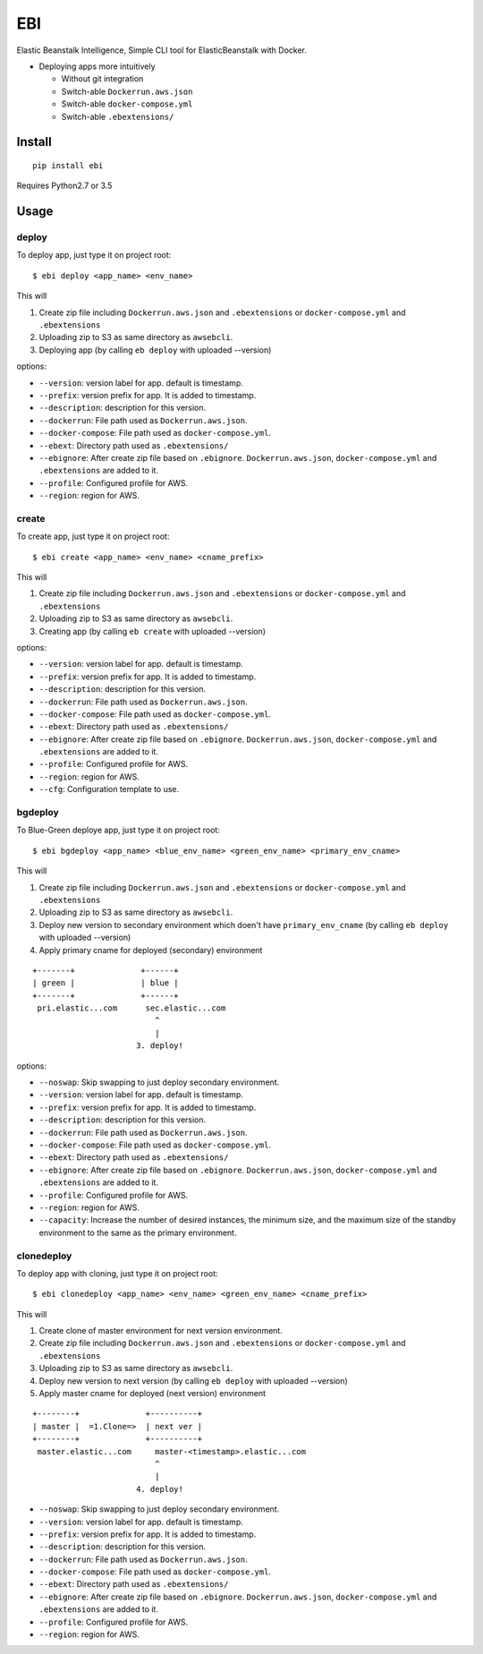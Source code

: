 EBI
===

Elastic Beanstalk Intelligence, Simple CLI tool for ElasticBeanstalk with Docker.

* Deploying apps more intuitively

  * Without git integration
  * Switch-able ``Dockerrun.aws.json``
  * Switch-able ``docker-compose.yml``
  * Switch-able ``.ebextensions/``

Install
-------

::

    pip install ebi


Requires Python2.7 or 3.5

Usage
-----

deploy
~~~~~~

To deploy app, just type it on project root::

    $ ebi deploy <app_name> <env_name>

This will

1. Create zip file including ``Dockerrun.aws.json`` and ``.ebextensions`` or ``docker-compose.yml`` and ``.ebextensions``
2. Uploading zip to S3 as same directory as ``awsebcli``.
3. Deploying app (by calling ``eb deploy`` with uploaded --version)

options:

* ``--version``: version label for app. default is timestamp.
* ``--prefix``: version prefix for app. It is added to timestamp.
* ``--description``: description for this version.
* ``--dockerrun``: File path used as ``Dockerrun.aws.json``.
* ``--docker-compose``: File path used as ``docker-compose.yml``.
* ``--ebext``: Directory path used as ``.ebextensions/``
* ``--ebignore``: After create zip file based on ``.ebignore``. ``Dockerrun.aws.json``, ``docker-compose.yml`` and ``.ebextensions`` are added to it.
* ``--profile``: Configured profile for AWS.
* ``--region``: region for AWS.

create
~~~~~~

To create app, just type it on project root::

    $ ebi create <app_name> <env_name> <cname_prefix>

This will

1. Create zip file including ``Dockerrun.aws.json`` and ``.ebextensions`` or ``docker-compose.yml`` and ``.ebextensions``
2. Uploading zip to S3 as same directory as ``awsebcli``.
3. Creating app (by calling ``eb create`` with uploaded --version)

options:

* ``--version``: version label for app. default is timestamp.
* ``--prefix``: version prefix for app. It is added to timestamp.
* ``--description``: description for this version.
* ``--dockerrun``: File path used as ``Dockerrun.aws.json``.
* ``--docker-compose``: File path used as ``docker-compose.yml``.
* ``--ebext``: Directory path used as ``.ebextensions/``
* ``--ebignore``: After create zip file based on ``.ebignore``. ``Dockerrun.aws.json``, ``docker-compose.yml`` and ``.ebextensions`` are added to it.
* ``--profile``: Configured profile for AWS.
* ``--region``: region for AWS.
* ``--cfg``: Configuration template to use.

bgdeploy
~~~~~~~~

To Blue-Green deploye app, just type it on project root::

    $ ebi bgdeploy <app_name> <blue_env_name> <green_env_name> <primary_env_cname>

This will

1. Create zip file including ``Dockerrun.aws.json`` and ``.ebextensions`` or ``docker-compose.yml`` and ``.ebextensions``
2. Uploading zip to S3 as same directory as ``awsebcli``.
3. Deploy new version to secondary environment which doen't have ``primary_env_cname``
   (by calling ``eb deploy`` with uploaded --version)
4. Apply primary cname for deployed (secondary) environment

::

    +-------+              +------+
    | green |              | blue |
    +-------+              +------+
     pri.elastic...com      sec.elastic...com
                              ^
                              |
                          3. deploy!

options:

* ``--noswap``: Skip swapping to just deploy secondary environment.
* ``--version``: version label for app. default is timestamp.
* ``--prefix``: version prefix for app. It is added to timestamp.
* ``--description``: description for this version.
* ``--dockerrun``: File path used as ``Dockerrun.aws.json``.
* ``--docker-compose``: File path used as ``docker-compose.yml``.
* ``--ebext``: Directory path used as ``.ebextensions/``
* ``--ebignore``: After create zip file based on ``.ebignore``. ``Dockerrun.aws.json``, ``docker-compose.yml`` and ``.ebextensions`` are added to it.
* ``--profile``: Configured profile for AWS.
* ``--region``: region for AWS.
* ``--capacity``: Increase the number of desired instances, the minimum size, and the maximum size of the standby environment to the same as the primary environment.

clonedeploy
~~~~~~~~~~~

To deploy app with cloning, just type it on project root::

    $ ebi clonedeploy <app_name> <env_name> <green_env_name> <cname_prefix>

This will

1. Create clone of master environment for next version environment.
2. Create zip file including ``Dockerrun.aws.json`` and ``.ebextensions`` or ``docker-compose.yml`` and ``.ebextensions``
3. Uploading zip to S3 as same directory as ``awsebcli``.
4. Deploy new version to next version (by calling ``eb deploy`` with uploaded --version)
5. Apply master cname for deployed (next version) environment

::

    +--------+              +----------+
    | master |  =1.Clone=>  | next ver |
    +--------+              +----------+
     master.elastic...com     master-<timestamp>.elastic...com
                              ^
                              |
                          4. deploy!


* ``--noswap``: Skip swapping to just deploy secondary environment.
* ``--version``: version label for app. default is timestamp.
* ``--prefix``: version prefix for app. It is added to timestamp.
* ``--description``: description for this version.
* ``--dockerrun``: File path used as ``Dockerrun.aws.json``.
* ``--docker-compose``: File path used as ``docker-compose.yml``.
* ``--ebext``: Directory path used as ``.ebextensions/``
* ``--ebignore``: After create zip file based on ``.ebignore``. ``Dockerrun.aws.json``, ``docker-compose.yml`` and ``.ebextensions`` are added to it.
* ``--profile``: Configured profile for AWS.
* ``--region``: region for AWS.
